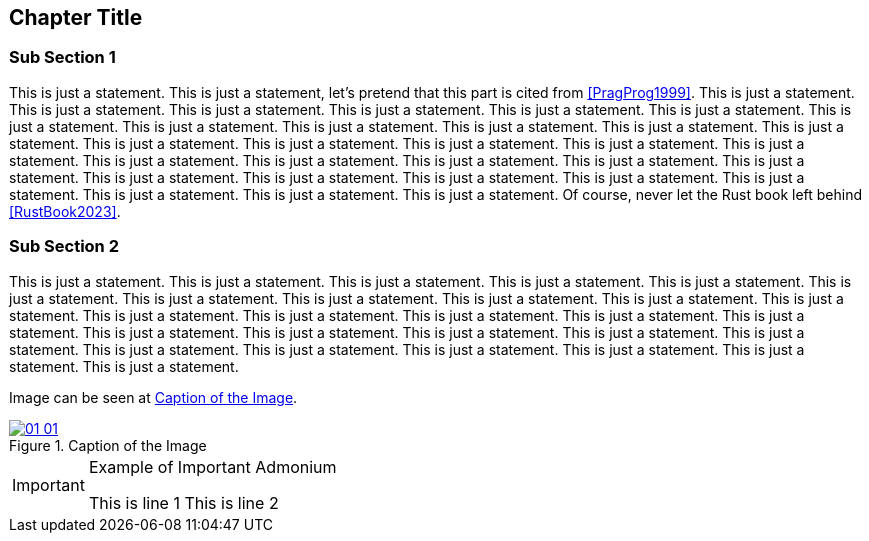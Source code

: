 == Chapter Title 

=== Sub Section 1

This is just a statement. This is just a statement, let's pretend that this part is cited from <<PragProg1999>>. This is just a statement. This is just a statement. This is just a statement. This is just a statement. This is just a statement. This is just a statement. This is just a statement. This is just a statement. This is just a statement. This is just a statement. This is just a statement. This is just a statement. This is just a statement. This is just a statement. This is just a statement. This is just a statement. This is just a statement. This is just a statement. This is just a statement. This is just a statement. This is just a statement. This is just a statement. This is just a statement. This is just a statement. This is just a statement. This is just a statement. This is just a statement. This is just a statement. This is just a statement. This is just a statement. Of course, never let the Rust book left behind <<RustBook2023>>. 

=== Sub Section 2

This is just a statement. This is just a statement. This is just a statement. This is just a statement. This is just a statement. This is just a statement. This is just a statement. This is just a statement. This is just a statement. This is just a statement. This is just a statement. This is just a statement. This is just a statement. This is just a statement. This is just a statement. This is just a statement. This is just a statement. This is just a statement. This is just a statement. This is just a statement. This is just a statement. This is just a statement. This is just a statement. This is just a statement. This is just a statement. This is just a statement. This is just a statement. 

Image can be seen at <<#img-ch01-01>>.

[#img-ch01-01]
.Caption of the Image
[link=https://www.rust-lang.org]
image::01-01/01-01.png[]

[IMPORTANT]
.Example of Important Admonium
====
This is line 1
This is line 2
====
